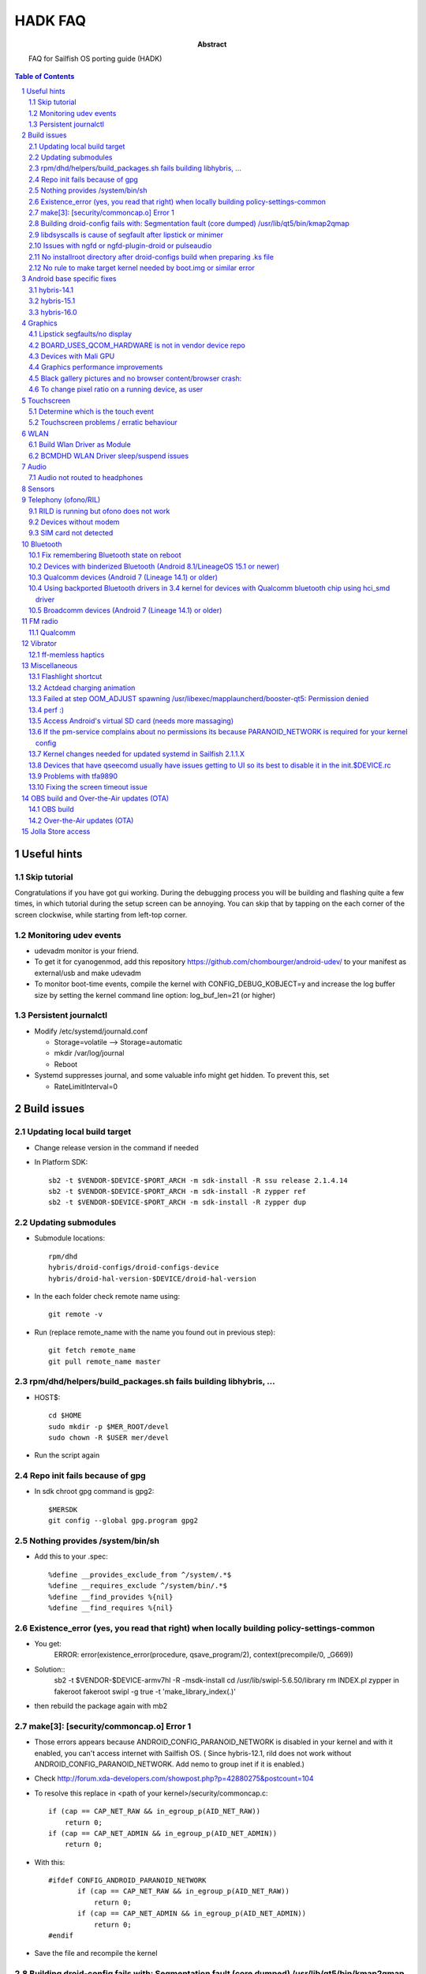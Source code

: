 ================================
 HADK FAQ
================================

:abstract: FAQ for Sailfish OS porting guide (HADK)

.. contents:: Table of Contents
.. section-numbering::

Useful hints
============

Skip tutorial
-------------

Congratulations if you have got gui working. During the debugging process you will be building and flashing quite a few times, in which tutorial during the setup screen can be annoying. You can skip that by tapping on the each corner of the screen clockwise, while starting from left-top corner.

Monitoring udev events
----------------------

- udevadm monitor is your friend.
- To get it for cyanogenmod, add this repository https://github.com/chombourger/android-udev/ to your manifest as external/usb and make udevadm
- To monitor boot-time events, compile the kernel with CONFIG_DEBUG_KOBJECT=y and increase the log buffer size by setting the kernel command line option: log_buf_len=21 (or higher)

Persistent journalctl
---------------------

- Modify /etc/systemd/journald.conf

  - Storage=volatile --> Storage=automatic
  - mkdir /var/log/journal
  - Reboot

- Systemd suppresses journal, and some valuable info might get hidden. To prevent this, set

  - RateLimitInterval=0

Build issues
============

Updating local build target
---------------------------

- Change release version in the command if needed
- In Platform SDK::

    sb2 -t $VENDOR-$DEVICE-$PORT_ARCH -m sdk-install -R ssu release 2.1.4.14
    sb2 -t $VENDOR-$DEVICE-$PORT_ARCH -m sdk-install -R zypper ref
    sb2 -t $VENDOR-$DEVICE-$PORT_ARCH -m sdk-install -R zypper dup

Updating submodules
-------------------

- Submodule locations::

    rpm/dhd
    hybris/droid-configs/droid-configs-device
    hybris/droid-hal-version-$DEVICE/droid-hal-version

- In the each folder check remote name using::

    git remote -v

- Run (replace remote_name with the name you found out in previous step)::

    git fetch remote_name
    git pull remote_name master

rpm/dhd/helpers/build_packages.sh fails building libhybris, ...
---------------------------------------------------------------

- HOST$::

    cd $HOME
    sudo mkdir -p $MER_ROOT/devel
    sudo chown -R $USER mer/devel

- Run the script again

Repo init fails because of gpg
-------------------------------

- In sdk chroot gpg command is gpg2::

    $MERSDK
    git config --global gpg.program gpg2

Nothing provides /system/bin/sh
-------------------------------
- Add this to your .spec::

    %define __provides_exclude_from ^/system/.*$
    %define __requires_exclude ^/system/bin/.*$
    %define __find_provides %{nil}
    %define __find_requires %{nil}

Existence_error (yes, you read that right) when locally building policy-settings-common
---------------------------------------------------------------------------------------

- You get:
    ERROR: error(existence_error(procedure, qsave_program/2), context(precompile/0, _G669))

- Solution::
    sb2 -t $VENDOR-$DEVICE-armv7hl -R -msdk-install
    cd /usr/lib/swipl-5.6.50/library
    rm INDEX.pl
    zypper in fakeroot
    fakeroot swipl -g true -t 'make_library_index(.)'
- then rebuild the package again with mb2

make[3]: [security/commoncap.o] Error 1
-------------------------------------------

- Those errors appears because ANDROID_CONFIG_PARANOID_NETWORK is disabled in your kernel and with it enabled, you can't access internet with Sailfish OS. ( Since hybris-12.1, rild does not work without ANDROID_CONFIG_PARANOID_NETWORK. Add nemo to group inet if it is enabled.)
- Check http://forum.xda-developers.com/showpost.php?p=42880275&postcount=104
- To resolve this replace in <path of your kernel>/security/commoncap.c::

    if (cap == CAP_NET_RAW && in_egroup_p(AID_NET_RAW))
        return 0;
    if (cap == CAP_NET_ADMIN && in_egroup_p(AID_NET_ADMIN))
        return 0;

- With this::

    #ifdef CONFIG_ANDROID_PARANOID_NETWORK
           if (cap == CAP_NET_RAW && in_egroup_p(AID_NET_RAW))
               return 0;
           if (cap == CAP_NET_ADMIN && in_egroup_p(AID_NET_ADMIN))
               return 0;
    #endif

- Save the file and recompile the kernel

Building droid-config fails with: Segmentation fault      (core dumped) /usr/lib/qt5/bin/kmap2qmap
--------------------------------------------------------------------------------------------------

- Try updating the packages in the target with::

    sb2 -t $VENDOR-$DEVICE-armv7hl -R -m sdk-install zypper ref
    sb2 -t $VENDOR-$DEVICE-armv7hl -R -m sdk-install zypper dup

libdsyscalls is cause of segfault after lipstick or minimer
-----------------------------------------------------------

- Usually means that in your device repo, its enabling clang somewhere, do a grep and disable clang and rebuild :)

Issues with ngfd or ngfd-plugin-droid or pulseaudio
---------------------------------------------------

- Update submodules as described above
- Replace %define have_vibrator 1 in droid-hal-version-@DEVICE@.spec with %define have_vibrator_native 1
- Change package names in droid-configs patterns as described in templates https://github.com/mer-hybris/droid-hal-configs/commit/aac652aae840a15629c0f4e070275ea128fe088f
- in PLATFORM_SDK::

   sb2 -t $VENDOR-$DEVICE-$PORT_ARCH -m sdk-install -R zypper rm ngfd-plugin-droid-vibrator
   rpm/dhd/helpers/build_packages.sh

No installroot directory after droid-configs build when preparing .ks file
--------------------------------------------------------------------------

- rpm2cpio droid-local-repo/$DEVICE/droid-configs/droid-config-$DEVICE-ssu-kickcdstarts-1-1.armv7hl.rpm | cpio -idmv
- In the sed command use $ANDROID_ROOT/usr/share/kickstarts/$KS instead of $ANDROID_ROOT/hybris/droid-configs/installroot/usr/share/kickstarts/$KS


No rule to make target kernel needed by boot.img or similar error
-----------------------------------------------------------------

- Open device/$VENDOR/$DEVICE/BoardConfig.mk
- Comment out the lines::

    TARGET_KERNEL_SOURCE
    TARGET_KERNEL_PREBUILT

- Common error in hybris10.1 due to the old CM10.1 kernels and how they were built back then.

Android base specific fixes
===========================

hybris-14.1
-----------

- If NINJA builds are not working, export USE_NINJA=false
- Run this script in $ANDROID_ROOT http://paste.opensuse.org/40869869

Details of what the script does::

  Symlinks for services: ::sh-3.2# ls -lh /usr/libexec/droid-hybris/system/etc/init/
  total 4.0K
  lrwxrwxrwx 1 root root   26 Oct  6 20:52 atrace.rc -> /system/etc/init/atrace.rc
  lrwxrwxrwx 1 root root   28 Oct  6 20:52 bootstat.rc -> /system/etc/init/bootstat.rc
  lrwxrwxrwx 1 root root   29 Oct  6 20:52 debuggerd.rc -> /system/etc/init/debuggerd.rc
  lrwxrwxrwx 1 root root   29 Oct  6 20:52 drmserver.rc -> /system/etc/init/drmserver.rc
  lrwxrwxrwx 1 root root   29 Oct  6 20:52 dumpstate.rc -> /system/etc/init/dumpstate.rc
  lrwxrwxrwx 1 root root   31 Oct  6 20:52 gatekeeperd.rc -> /system/etc/init/gatekeeperd.rc
  lrwxrwxrwx 1 root root   30 Oct  6 20:52 init-debug.rc -> /system/etc/init/init-debug.rc
  lrwxrwxrwx 1 root root   28 Oct  6 20:52 installd.rc -> /system/etc/init/installd.rc
  lrwxrwxrwx 1 root root   27 Oct  6 20:52 logcatd.rc -> /system/etc/init/logcatd.rc
  lrwxrwxrwx 1 root root   24 Oct  6 20:52 logd.rc -> /system/etc/init/logd.rc
  lrwxrwxrwx 1 root root   30 Oct  6 20:52 mediacodec.rc -> /system/etc/init/mediacodec.rc
  lrwxrwxrwx 1 root root   34 Oct  6 20:52 mediadrmserver.rc -> /system/etc/init/mediadrmserver.rc
  lrwxrwxrwx 1 root root   34 Oct  6 20:52 mediaextractor.rc -> /system/etc/init/mediaextractor.rc
  lrwxrwxrwx 1 root root   24 Oct  6 20:52 mtpd.rc -> /system/etc/init/mtpd.rc
  lrwxrwxrwx 1 root root   29 Oct  6 20:52 perfprofd.rc -> /system/etc/init/perfprofd.rc
  lrwxrwxrwx 1 root root   26 Oct  6 20:52 racoon.rc -> /system/etc/init/racoon.rc
  lrwxrwxrwx 1 root root   24 Oct  6 20:52 rild.rc -> /system/etc/init/rild.rc
  lrwxrwxrwx 1 root root   29 Oct  6 20:52 superuser.rc -> /system/etc/init/superuser.rc
  lrwxrwxrwx 1 root root   27 Oct  6 20:52 uncrypt.rc -> /system/etc/init/uncrypt.rc
  lrwxrwxrwx 1 root root   23 Oct  6 20:52 vdc.rc -> /system/etc/init/vdc.rc
  lrwxrwxrwx 1 root root   23 Oct  6 20:52 vold.rc -> /system/etc/init/vold.rc

NOTE, no audioserver and mediaserver links!
NOTE, bootanim was removed in the updated script, also vold was added


hybris-15.1
-----------

- Before building hybris-hal run the following commands::

    cd $ANDROID_ROOT/external
    git clone --recurse-submodules https://github.com/mer-hybris/libhybris.git
    cd $ANDROID_ROOT

- Copy files from https://github.com/mer-hybris/droid-config-sony-nile/tree/91c15efb576c29a9d41cc4cd1d40c62ddcce9824/sparse/usr/libexec/droid-hybris/system/etc/init to your config repo (to `hybris/droid-configs/sparse/usr/libexec/droid-hybris/system/etc/init`) and rebuild config packages using :code:`rpm/dhd/helpers/build_packages.sh -c`

hybris-16.0
-----------

- Before building hybris-hal run the following commands::

    cd $ANDROID_ROOT/external
    git clone --recurse-submodules https://github.com/mer-hybris/libhybris.git
    cd $ANDROID_ROOT
    hybris-patches/apply-patches.sh --mb

- Copy files from https://github.com/sailfishos-oneplus5/droid-config-cheeseburger/tree/hybris-16.0/sparse/usr/libexec/droid-hybris/system/etc/init to your config repo (to `hybris/droid-configs/sparse/usr/libexec/droid-hybris/system/etc/init`) and rebuild config packages using :code:`rpm/dhd/helpers/build_packages.sh -c`

Graphics
========

Lipstick segfaults/no display
-----------------------------

- As you follow steps below, strace any of the binaries that would fail for non-obvious reasons. You'll need to install strace to do so: zypper in strace
- test simple hwc as root:t

  - EGL_PLATFORM=hwcomposer test_hwcomposer
  - ^^ strace if segfaults
- if strace dies after open("/sys/kernel/debug/tracing/trace_marker..., perform

  - systemctl mask sys-kernel-debug.mount
- test_hwcomposer should not be used as reliable hwc test!! if fails, then try minimer:

  - curl -O https://qtl.me/minimer3.tar.gz # seems to currently give  404, the archive is mirrored at https://1drv.ms/u/s!AuDqiTFly4jxgxYNUdt16YluZn90
  - zypper in qt5-qtdeclarative-qmlscene
  - tar -xf minimer3.tar.gz; cd minimer
  - EGL_PLATFORM=hwcomposer /usr/lib/qt5/bin/qmlscene -platform hwcomposer main.qml
  - if fails as user, try as root
  - /system/bin/surfaceflinger", R_OK) = -1 ENOENT (No such file or directory)
- for more info: zypper in gdb

  - if you get test_hwcomposer, minimer or lipstick segfault, or test_hwcomposer or minimer running but doing nothing (as on m7)
  - Check if your device uses qcom_display-caf or display-legacy
  - Look in any of the BoardConfig.mk or BoardConfigCommon.mk in any of the device repos for the device for the variable TARGET_QCOM_DISPLAY_VARIANT. It should be set to either caf or legacy.
  - The repos included can be determined by looking at the -include device/$VENDOR/*/BoardConfig.mk or device/$VENDOR/*/BoardConfigCommon.mk lines at beginning the .mk files starting from the primary BoardConfig.mk
  - If you're on display-legacy or display-caf(repo sync before 2015.06.04) patch hwcomposer withhttp://pastebin.com/AfRXPKVA
  - From HABUILD_SDK recompile android hwcomposer*.so for your device

    * Find the name of the hwcomposer*.so module: run make modules | grep hwcomposer
    * If this command complains about missing column command run sudo apt-get install bsdmainutils)
    * Run `make hwcomposer.module_name` from results above
  - Once rebuilt, hwcomposer.*.so will be picked up and used by droid hal rebuild, and reside under /usr/libexec/droid-hybris/system/lib/hw
  - If your apps are crashing (like on flo): Repeat the same for gralloc and copybit
  - Scream on the IRC if this worked for you
- If strace indicates something like:

- "Waiting for service display.qservice..."

  - This error is known only on cm-10.1 base, and will be upstreamed to mer-hybris soon, but we need more tests: applyhttps://github.com/mer-hybris/android_frameworks_native/commit/6ed4a6e834f6c71b2b6bd8ae1134f50b060e70be to this line https://github.com/CyanogenMod/android_frameworks_base/blob/cm-10.1/cmds/servicemanager/service_manager.c#L88 and also apply https://github.com/mer-hybris/android_system_core/commit/34ea48fd3ad7bf47ec0d0524d76bd20e62717773
  - open("/sys/kernel/debug/tracing/trace_marker", O_WRONLY|O_LARGEFILE) =
  - disable debugfs by: https://github.com/mer-hybris/droid-hal-device/commit/8d437fc6f215081d4e1d2baaa6ac23bb94f73154
  - if it still crashes on gralloc or other gpu related bits, refer to WIP: https://wiki.merproject.org/wiki/Adaptations/libhybris/gpu


BOARD_USES_QCOM_HARDWARE is not in vendor device repo
-----------------------------------------------------

- On some Qualcomm devices QCOM hardware detection script fails to find needed define from device repos
- Add the following lines to rpm/droid-hal-$DEVICE.spec before the line "%include rpm/dhd/droid-hal-device.inc" (do not change that line or add anything after it)::

    %define android_config \
    #define QCOM_BSP 1\
    #define QTI_BSP 1\
    %{nil}

- Rebuild packages with build_packages.sh

Devices with Mali GPU
---------------------

- Add this to $ANDROID_ROOT/rpm/droid-hal-$DEVICE.spec before the last line (do not change the last line, ever)::

    %define android_config \
    #define MALI_QUIRKS 1\
    %{nil}

- Rebuild droid-hal and libhybris packages::

    sudo mount -i -o remount,suid $HOME)

Graphics performance improvements
---------------------------------

- Test framerate display (can be enabled in Settings->Developer mode) when using some apps like gallery
- If the top view is mostly red try to set QPA_HWC_IDLE_TIME=5 in /var/lib/environment/compositor/droid-hal-device.conf
- Run systemctl restart user@100000 using devel-su
- Test framerate display again and if you see more green than before you should use the value
- Different values can be tested but value 5 has been found to be helping on some devices
- On some devices also setting QPA_HWC_BUFFER_COUNT=3 in /var/lib/environment/compositor/droid-hal-device.conf helps with graphics performance

Black gallery pictures and no browser content/browser crash:
------------------------------------------------------------

Add this to droid-hal .spec file (before the last line, never change the last line in the spec file) and rebuild droid-hal and libhybris packages (remove the sources from hybris/mw/libhybris to make sure a clean rebuild is done)::

  %define android_config \
  #define WANT_ADRENO_QUIRKS 1\
  %{nil}

To change pixel ratio on a running device, as user
--------------------------------------------------

devel-su dconf update

# PIXEL_RATIO should be close to the value of horizontal_display_resolution/540
# e.g. Nexus 7 (800 x 1280) displays the pixel ratio is 800/540~=1.48
# always round the value up with two decimal precision

PIXEL_RATIO=1.48

# UPDATE! Please test the new formula for pixel ratio calculation:
# diagonal_display_size_inches/4.5 * horizontal_display_resolution/540
# and feedback the outcome to sledges via IRC (better/worse/closer via own trial&error picks?)
# Yet another formula: YourDevicePPI/sbjPPI (245), e.g. OnePlusX PPI 441/245 = 1.8
# Available ICON_RES values are 1.0, 1.25, 1.5, 1.75, and 2.0. Choose the closest one to

PIXEL_RATIO:
ICON_RES=1.5
devel-su zypper in sailfish-content-graphics-default-z$ICON_RES
dconf write /desktop/sailfish/silica/theme_pixel_ratio $PIXEL_RATIO
dconf write /desktop/sailfish/silica/theme_icon_subdir \"z$ICON_RES\"

# check that everything worked:

dconf read /desktop/sailfish/silica/theme_pixel_ratio
devel-su reboot

# PIXEL_RATIO and ICON_RES are subjects to fine tuning: https://bugs.nemomobile.org/show_bug.cgi?id=814#c1

Script to scale your icons https://pastebin.com/mxKRkt7Z

Touchscreen
===========

Determine which is the touch event
----------------------------------

- Install mce-tools on device and monitor output of `evdev_trace -t`
- Use command "getevent" as super user in adb shell. The event which spams most outputs on the screen when the screen is touched is the touch event.

Touchscreen problems / erratic behaviour
----------------------------------------

- Try the evdev plugin instead of the evdevtouch plugin in droid-hal-device.conf

WLAN
====

Build Wlan Driver as Module
---------------------------

- Most devices require the wlan driver to be built and loaded as a module during startup
- Ensure you have CONFIG_MODULES=y in your kernel config

- Find your wifi driver in your kernel config, it should already be set to `y` and have something like WLAN in the name.
- Set it to m, e.g.::

    CONFIG_BCMDHD=m
    CONFIG_PRIMA_WLAN=m
    CONFIG_PRONTO_WLAN=m

- Add the wlan-module-load.service to your droid-configs sparse directory

  - https://github.com/mer-hybris/droid-config-onyx/blob/master/sparse/lib/systemd/system/wlan-module-load.service

- And add a symlink to enable to service on startup

  - https://github.com/mer-hybris/droid-config-onyx/blob/master/sparse/lib/systemd/system/multi-user.target.wants/wlan-module-load.service

BCMDHD WLAN Driver sleep/suspend issues
---------------------------------------

- This is based on experience using the bcmdhd driver on the Xiaomi MiPad 2 (latte) device.
- The original driver would connect to networks ok, but then fail after the device tried to sleep.  This was resolved by doing the following:

  - Updating to a newer driver from Import new bcmdhd driver from https://github.com/sonyxperiadev/kernel.git branch aosp/LE.UM.2.3.2.r1.4
  - Adding features specific to the latte device (ACPI) to the newer driver

- This resulted in a working driver, but which failed to sleep/suspend.  The new driver has many config options in the makefile, 2 specific ones seemed responsible for the behaviour: DHD_PCIE_RUNTIMEPM and CONFIG_HAS_WAKELOCK

  - The driver has a config option for supporting runtime power management, the runtime PM rarely (never?) goes into a sleep state becuase of a wakelock
  - The wakelock also prevents mem sleep
  - There is a also a config option for wakelocks, so, turning off wakelocks and runtime PM allows sleeping which all seems a little counter intuitive!

- See https://github.com/piggz/android_kernel_xiaomi_latte/commits/hybris-13.0-latte-bcmdhd

Audio
=====

Audio not routed to headphones
------------------------------

Run evdev_trace from mce-tools package and find /dev/input/eventX that detects headphones connection. It will be the one with SW_HEADPHONE_INSERT*  and SW_MICROPHONE_INSERT* like here::

  ----====( /dev/input/event0 )====----
  Name: "sensorprocessor"
  ID: bus 0x0, vendor, 0x0, product 0x0, version 0x0
  Type 0x00 (EV_SYN)
  Type 0x01 (EV_KEY)
           KEY_VOLUMEDOWN KEY_VOLUMEUP KEY_POWER KEY_CAMERA KEY_MEDIA KEY_VOICECOMMAND
  Type 0x05 (EV_SW)
           SW_LID SW_HEADPHONE_INSERT* SW_MICROPHONE_INSERT*

Add this https://github.com/mlehtima/droid-config-fp2-sibon/blob/master/sparse/etc/ohm/plugins.d/accessories.ini file and replace jack-match and jack-device with values from evdev_trace:

- `jack-match` matches Name: field
- `jack-device` matches /dev/input/eventX, where X is your device input number

Optional way for devices without headphone connector event device:

- If your device doesn't have event device for the headphone jack then it might have a switch in /sys/class/switch/h2w/ or similar path
- If the state file in the  /sys/class/switch/h2w/ or similar path reacts to headphone connection by changing the value it can be used for headphone detection
- Add file /etc/ohm/plugins.d/accessories.ini with the following content (replace switch name with the name found in the path on your device)::

    model = uevent
    switch = h2w

- If the headphone detection works then add the file to your config repo sparse for future builds

Sensors
=======

Enabling the various hw settings for device (fixing sensors in latest builds and autobrightness toggle):

- If your device has broken sensors after updating to latest SailfishOS version or if your autobrightness toggle doesn't appear in settings, it is due to hw-settings.ini missing for device (light sensor is not declared in the configs and that's why Autobrightness option is not enabled in jolla-settings)
- Use this as a reference https://github.com/mer-hybris/droid-config-f5121/blob/master/sparse/usr/share/csd/settings.d/hw-settings.ini and make changes accordingly.
- When satisfied, make a copy of the file to `$ANDROID_ROOT/hybris/droid_configs/sparse/usr/share/csd/settings.d/`  and git commit !

Telephony (ofono/RIL)
=====================

RILD is running but ofono does not work
---------------------------------------

If ofono is not working properly and shows :code:`"ERROR! Can't connect to RILD: No such file or directory"` in logs, edit `/etc/ofono/ril_subscription.conf` to contain::

  [ril_0]
  name=RIL1
  socket=/dev/socket/rild

If your device is dual SIM, add also these lines (don't add them otherwise!)::

  [ril_1]
  name=RIL2
  socket=/dev/socket/rild2

- If it works add your `ril_subscription.conf` to the `droid-config-$DEVICE` like done here https://github.com/Nokius/droid-config-find5/commit/3e3e636e7e3973f9102ebca9dea79794c00c9174
- Also add the jolla-settings-networking-multisim to patterns like done here https://github.com/mlehtima/droid-config-fp2-sibon/blob/master/patterns/jolla-configuration-fp2-sibon.yaml#L15
- Fix remembering manual access point configurations across reboots run the following command before building the image::

    sed -i "/begin 60_ssu/a chown -R radio:radio /var/lib/ofono" Jolla-@RELEASE@-$DEVICE-@ARCH@.ks

Devices without modem
---------------------

- File `/etc/ofono/ril_subscription.conf` should contain::

    [Settings]
    EmptyConfig=true

SIM card not detected
---------------------

- This often causes a bootloop
- Cellular Modem bringup is now in HADK v1.1.1 section 13.3
- Additional checks:
- Replicate /dev/block structure from Android as closely as possible (for rild to be able to access the modem partition)

  - Run ls -lR /dev/block in CM
  - Run ls -lR /dev/block in Sailfish OS
  - diff the two outputs (this is WIP - android's toolbox ls might need more parameters to produce a comparable output)
- If you see differences you need to add custom udev rules to create the correct /dev/block structure
- (added automatically since 2016-12-10) For devices with /dev/block/platform/msm_sdcc.1/by-name/ paths (msm_sdcc.1 can be different) add to $ANDROID_ROOT/rpm/ these paths and files with contents, and it most probably will help (but still paste your diff to the IRC channel):

  - https://github.com/mer-hybris-kis3/droid-config-kis3/blob/master/sparse/lib/udev/platform-device
  - https://github.com/mer-hybris-kis3/droid-config-kis3/blob/master/sparse/lib/udev/rules.d/998-droid-system.rules
- (added automatically since 2017-06-03) Some devices (at least all hybris-13.0 based ports) have /dev/block/bootdevice/by-name/ as /dev/block structure in CM in which case you need to add the following line to the end of the 998-droid-system.rules file in the last link::

    ENV{ID_PART_ENTRY_SCHEME}=="gpt", ENV{ID_PART_ENTRY_NAME}=="?*", IMPORT{program}="/bin/sh /lib/udev/platform-device $env{DEVPATH}", SYMLINK+="block/bootdevice/by-name/$env{ID_PART_ENTRY_NAME}"
- If you have logcat and journal error messages suggesting that RIL/ofono can't power the modem on and you have a qcom chipset, have a look in your init.qcom.rc for lines that power it on when the boot animation (bootanim) stops. If you have those, try this (paths may need correcting): https://github.com/stephgosling/android_device_htc_m7-common/commit/9f4abdca65356090e6dd6f0356c5cf4a1870aa5f (note the typo there in the chown line!)
- If you have pil-q6v5-mss fc880000.qcom,mss: modem: Failed to locate modem.mdt in your dmesg then try this steps:

  - Mask firmware.mount
  - add this service to /lib/systemd/system/ https://pastebin.com/9tbUtVnC
  - create symlink to that service in /lib/systemd/system/local-fs.target.wants/
  - add /usr/bin/droid/extract_firmware.sh with this content https://pastebin.com/bgphKn4z

Bluetooth
=========

Fix remembering Bluetooth state on reboot
-----------------------------------------

- Add this https://github.com/mlehtima/droid-config-fp2-sibon/commit/265310c24e254ba102211b6ea398f9ef2b68d523

Devices with binderized Bluetooth (Android 8.1/LineageOS 15.1 or newer)
-----------------------------------------------------------------------

- Not available on all Android 8.1+ devices especially if device was originally using older Android base
- Enable CONFIG_BT_HCIVHCI=y in kernel defconfig, rebuild kernel and repackage droid-hal
- Add bluebinder to patterns and rebuild config packages


Qualcomm devices (Android 7 (Lineage 14.1) or older)
----------------------------------------------------

- Enable CONFIG_BT_HCISMD in the kernel defconfig. If it is not present in your kernel, then make these changes (https://github.com/adeen-s/android_kernel_cyanogen_msm8916/commit/4627f4f6f5d886433ff1f9639dc18fe8a006fd00 )
- Add these files to sparse (or directly to device) and modify them as needed for your device -->
- https://github.com/adeen-s/droid-config-wt88047/blob/master/sparse/usr/bin/droid/droid-hcismd-up.sh
- https://github.com/adeen-s/droid-config-wt88047/blob/master/sparse/lib/systemd/system/droid-hcismd-up.service
- https://github.com/adeen-s/droid-config-wt88047/blob/master/sparse/lib/systemd/system/bluetooth.service.wants/droid-hcismd-up.service
- Bluetooth Should now work. If it doesn't then make sure the permissions are set correctly and all paths mentioned in above files point to valid locations.
- If you are still having trouble, check to see if there is a service that configures bluetooth and disable/comment it.  Eg, config_bluetooth in init.qcom.rc

Using backported Bluetooth drivers in 3.4 kernel for devices with Qualcomm bluetooth chip using hci_smd driver
---------------------------------------------------------------------------------------------------------------

- Generic guide: https://bluez-android.github.io/#building-own-kernel
- Sailfish specific guide:
- Build your kernel with patches from https://github.com/bluez-android/misc/tree/master/patches-kernel and with following flags defined in defconfig::

    CONFIG_BT=m
    CONFIG_CRYPTO_CMAC=y
    CONFIG_CRYPTO_USER_API=y
    CONFIG_CRYPTO_USER_API_HASH=y
    CONFIG_CRYPTO_USER_API_SKCIPHER=y

- NOTE: Patches may not be required for >= 3.18
- In your local_manifest, add::

    <project name="mlehtima/backports-bluetooth" path="external/backports-bluetooth" revision="master" />
- run repo sync in HABUILD_SDK
- Build backported drivers by running :code:`make backports` in HABUILD_SDK while in $ANDROID_ROOT folder
- if you get "external/backports-bluetooth/drivers/bluetooth/hci_smd.c:35:26: fatal error: mach/msm_smd.h: No such file or directory" error change
- #include <mach/msm_smd.h> to #include <soc/qcom/smd.h> in that file
- IMPORTANT: if you rerun :code:`make hybris-hal` at any time you will always have to rerun :code:`make backports` after that
- Package droid-hal as usual
- Change your config repo to use bluez5 https://github.com/mlehtima/droid-config-fp2-sibon/commit/1cba868fdcfebaffc14a084c5d82fbf2e4339173
- Rebuild config rpms and image
- Ensure that you use correct grep options, see  https://github.com/mlehtima/droid-config-fp2-sibon/commit/22023480f095d152412c74d3310388a94b049151

Broadcomm devices (Android 7 (Lineage 14.1) or older)
-----------------------------------------------------

- Enable CONFIG_BT_HCIUART_H4 in the kernel defconfig. These devices typically are attached on high speed uart to something like /dev/ttyHS0
- Symlink your firmware file to /etc/firmware.
- eg. https://github.com/r0kk3rz/droid-config-scorpion_windy/blob/master/sparse/etc/firmware/BCM4350C0.hcd
- You need to make sure the firmware symlink filename matches your bluetooth device name, which can be found by stracing hciattach
- Build rfkill middleware and add to patterns
- rpm/dhd/helpers/build_packages.sh --mw=https://github.com/mer-hybris/bluetooth-rfkill-event --spec=rpm/bluetooth-rfkill-event-hciattach.spec
- add configs: https://github.com/mer-hybris/droid-config-f5121/commit/afa01bdf4bdb8a0d16bbd34996ec7cac34bbbc55

FM radio
========

Qualcomm
--------

- Needs a device with suitable FM radio hardware and a kernel defconfig containing CONFIG_RADIO_IRIS=y (CONFIG_RADIO_IRIS=m if fail to build IRIS_TRANSPORT as module) and CONFIG_RADIO_IRIS_TRANSPORT=m (or =y)
- If your CONFIG_RADIO_IRIS_TRANSPORT is built-in then this is not needed, however if you have problems try building CONFIG_RADIO_IRIS_TRANSPORT as a module: add (adapt to fit your device if needed) https://github.com/mlehtima/droid-config-fp2-sibon/blob/master/sparse/lib/systemd/system/droid-fm-up.service and https://github.com/mlehtima/droid-config-fp2-sibon/blob/master/sparse/lib/systemd/system/bluetooth.service.wants/droid-fm-up.service
- Sometimes device permissions are wrong (root owner), in this case add https://github.com/mlehtima/droid-config-fp2-sibon/blob/master/sparse/lib/udev/rules.d/999-droid-fm.rules to your droid-configs repo (or directly to device for testing)
- Add qt5-qtmultimedia-plugin-mediaservice-irisradio to patterns (or install directly to device for testing)
- Add https://github.com/mlehtima/droid-config-fp2-sibon/blob/master/sparse/etc/pulse/xpolicy.conf.d/fmradio.conf to your droid-configs repo (or directly to device for testing)
- Starting from Sailfish OS 2.0.2 FM radio Media app plugin jolla-mediaplayer-radio can be added to patterns.

Vibrator
========

ff-memless haptics
------------------

To use memless haptics driver instead of droid-vibrator, you need a kernel haptics driver that supports a memless interface (evdev). This is briefly explained in HADK pdf chapter 13.1.

- Reference kernel driver implementation for qpnp vibrator is here;

  - https://github.com/kimmoli/android_kernel_oneplus_msm8974/pull/1
- It needs also vibrator configuration files if defaults are not ok; (this is also in HADK)
- https://github.com/kimmoli/droid-config-onyx/commit/dac479716a6b4300be3c5875982265f6914bb498
- And depends which evdev index the new ffmemless gets, one might need to change lipstick config;
- https://github.com/kimmoli/droid-config-onyx/pull/4/commits/73bb85fcdc5e2627a8cb0cea0fb5fc2ca9d8e814
- in droid-hal-version-$DEVICE.spec comment %define have_vibrator 0 out and add %define have_ffmemless 1
- Add build of qt5-feedback-haptics-ffmemless in build_packages.sh, and comment out other vibrator packages;
- buildmw "https://git.merproject.org/mer-core/qt-mobility-haptics-ffmemless.git" rpm/qt5-feedback-haptics-ffmemless.spec || die

Miscellaneous
=============

Flashlight shortcut
-------------------

- Starting from Sailfish 2.0.2 it's possible to have flashlight shortcut in eventsview. If your device supports flash torch mode add jolla-settings-system-flashlight package to patterns in your droid-configs repo. The shortcut can be enabled in the eventsview settings.


Actdead charging animation
------------------------------

- See changes here https://github.com/kimmoli/sfos-onyx-issues/issues/29 but also add 'trigger late-start' to 'on charging' in init.rc

Failed at step OOM_ADJUST spawning /usr/libexec/mapplauncherd/booster-qt5: Permission denied
--------------------------------------------------------------------------------------------

- Causes for example the failure of startup wizard on first boot
- try to revert kernel change in fs/proc/base.c
- https://github.com/mer-hybris/android_kernel_oneplus_msm8974/commit/0ed87d7f3cf7d3388f09bd264a856ad9efc564a3
- ping on the IRC if this worked for you :)

perf :)
-------

- MER_SDK $::

    cd $ANDROID_ROOT
    mkdir -p perf/rpm
    cd perf
    ln -s $ANDROID_ROOT/kernel/$VENDOR/$DEVICE linux
    curl -o rpm/perf.spec http://pastebin.com/raw/QiW7FD02
- Replace string <YOUR_KERNEL_VERSION> in rpm/perf.spec with kernel version for which you're building perf (for example: 3.4.0)::

    mb2 -s rpm/perf.spec -t $VENDOR-$DEVICE-armv7hl build
    mv RPMS/*.rpm $ANDROID_ROOT/droid-local-repo/$DEVICE/
    createrepo $ANDROID_ROOT/droid-local-repo/$DEVICE

- "less" package is needed for perf to format its output. You can find it here: http://repo.merproject.org/obs/nemo:/testing:/hw:/common/sailfish_latest_armv7hl/

Access Android's virtual SD card (needs more massaging)
-------------------------------------------------------

- Has received mixed feedback of working/not-working. Replicate onto your device accordingly::

  https://github.com/mer-hybris/droid-hal-hammerhead/commit/ca102d255f1b6f274e2768e8cbd4ad9c631890e9
  https://github.com/mer-hybris/droid-config-hammerhead/blob/master/sparse/usr/bin/droid/android-links.sh
  https://github.com/mer-hybris/droid-config-hammerhead/commit/e15591b98380c95e5be96bf9f386278b9825b5f3

If the pm-service complains about no permissions its because PARANOID_NETWORK is required for your kernel config
----------------------------------------------------------------------------------------------------------------

Kernel changes needed for updated systemd in Sailfish 2.1.1.X
-------------------------------------------------------------

- Apply this to all devices with 3.4 kernel https://git.kernel.org/pub/scm/linux/kernel/git/torvalds/linux.git/commit/?id=0640113be25d283e0ff77a9f041e1242182387f0

Devices that have qseecomd usually have issues getting to UI so its best to disable it in the init.$DEVICE.rc
--------------------------------------------------------------------------------------------------------------

Problems with tfa9890
---------------------

- Copy /system/etc/firmware to /etc/firmware. Symlink or mount doesn't work! (But why?)

Fixing the screen timeout issue
-------------------------------

- If display gets automatically blanked from lockscreen, but not when in app/home -> logical diffrences between those include:

  1. user activity (=input events) does not reset blanking timers in lockscreeen,
  2. similarly some blanking inhibitors are ignored while lockscreen is active
- In past there have been constantly reporting   , such as gyros that have been mistaken for something that user is doing -> check with evdev_trace if there is something that sends events regularly
- Could be some blanking inhibit mode (keep display on while charging, demo-mode & co), or some application doing blank prevent ping-pong with mce -> check with "dbus-monitor --system sender=com.nokia.mce" what kind of signals get emitted when swiping away from lockscreen / shortly after
- https://github.com/sailfishos-wt88047/droid-config-wt88047/commit/4512092dbba56ac9a6bf69cb034ceca8512f5a38


OBS build and Over-the-Air updates (OTA)
========================================

OBS build
---------

- Benefits: automated builds, Jolla Store (see below), OTA (see below); local PC is then only needed for Android, dhd, audioflingerglue and droidmedia building (which barely happen when port becomes stable), and mic image creation
- It makes sense to go OBS as soon as you have polished your code, minimised hacks, and pushed it to github (usually when display+touch+WLAN and maybe cellular are working)
- On IRC ask r0kk3rz, mal, or sledges to create project and get maintainership for your nemo:devel:hw:$VENDOR:$DEVICE (you can try things out in your home repo first)
- Click on Repositories tab in your nemo:devel:hw:$VENDOR:$DEVICE

  - Then "Add repositories"
  - Check "SailfishOS latest"
  - Click "Add selected repositories" at the bottom of the page
- Add a hw:devel:common repo to build against (which contains all important backports for all ports:), you'll need to add it as an additional repo:

  - Click on Repositories tab in your nemo:devel:hw:$VENDOR:$DEVICE
  - Click "Edit repository"
  - Click Add additional path to this repository
  - Project:    nemo:devel:hw:common
  - Repository: sailfish_latest_armv7hl
- Check how other devices are built here e.g.
- Create droid-hal-$DEVICE package manually and upload RPMs for droid-hal-device and droidmedia (and audioflingerglue if device needs it)
- For all other packages create webhooks and trigger builds

  - How to create webhooks:
  - Which webhooks will you need for your device: https://webhook.merproject.org/webhook (search for nemo:devel:hw:lge:mako and replicate that structure)
- Add cibot as maintainer, then ask lbt via IRC to "patternise" your nemo:devel:hw:$VENDOR:$DEVICE
- Build an image successfully on your PC by following HADK but, using .ks file from droid-config-$DEVICE-ssu-kickstarts-\*.rpm built on OBS (don't forget to sed the repos and add nemo:hw:devel:common as adaptation1, this will help you more: http://images.devaamo.fi/sfe/mako/gamma6/Jolla-2.0.1.11-mako-armv7hl.ks )


Over-the-Air updates (OTA)
--------------------------

Prerequisities

- Your port has stabilised and is ready to face the big public (gets our retweets, you create Sailfish OS port thread on e.g. XDA, evangelise it :)

  - Good measure is to have bare necessities of a daily-driver for most people: LED, audio, texts, calls, data, WLAN, GPS, camera, light, proximity, accelerometer, vol keys, vibra, power management
- You should be building on OBS (guide above)
- Then add these two files (change contents apropriately)

  - https://github.com/mer-hybris/droid-config-hammerhead/blob/master/sparse/var/lib/flash-partition/device-info

    * Change PART_REAL_1 to match "boot" partition of your device
    * Change CPUCHECK_STRING to match the Hardware field in /proc/cpuinfo
  - https://github.com/mer-hybris/droid-config-hammerhead/blob/master/sparse/var/lib/platform-updates/flash-bootimg.sh

    * Don't forget to make it executable
- Port over to your device this line:

  - https://github.com/mer-hybris/droid-hal-hammerhead/blob/ca102d255f1b6f274e2768e8cbd4ad9c631890e9/droid-hal-hammerhead.spec#L12
- And this commit (only if MultiROM exists or in-the-works for your device):

  - https://github.com/mer-hybris/droid-config-hammerhead/commit/cb39670de095b914aea23d6ce0e633d295493016
- Don't forget to commit and tag so configs rebuild on OBS :)
- Simulate OTA on :devel: https://wiki.merproject.org/wiki/Template:SFOS_OTA , see if all is fine (e.g. you can build devel 1.1.9.28 image and OTA it to 2.0)
- Then you can test how an updated kernel package flashes itself automatically with an extra reboot, by making some change in kernel, reuploading RPMs and simulating OTA again
- For your users to actually use OTA, you should move it to :testing (on IRC ask mal or sledges to create nemo:testing:hw:$VENDOR:$DEVICE), to still be able to play (i.e. break things) in your :devel
- Get maintainership on that :testing repo
- Add cibot as maintainer, then via IRC ask lbt to "patternise" that repo too
- Click on Repositories tab in your nemo:testing:hw:$VENDOR:$DEVICE

  - Then "Add repositories"
  - Then "pick one via advanced interface"
  - Start typing "sailfishos", then pick the version you want OTA to be available for in format "sailfishos:X.Y.Z.W"
  - Choose "latest_$PORT_ARCH" for your architecture
  - Make the "Name" to match exactly "sailfishos_X.Y.Z.W"
- Add nemo:testing:hw:common to that as additional repo just like you did with :devel: above
- Ensure NO webhooks point to :testing ! Cross-check with https://webhook.merproject.org/webhook
- Promote by using osc copypac to all your device packages from devel to testing (useful script: http://pastebin.com/GssLRr8e )(How To https://gist.github.com/taaem/53ed3a99893d323d7ab3bd8d07540f50 )

  - use this (or simpler "Submit Package" WebUI option) also in future whenever a HW adaptation package needs updating in between sfos releases
  - (PR is being prepared to add device hw version to zip filename, HW Adaptation version is also shown in About Product, and is incremented by 1 each time OBS automatically rebuilds droid-hal-version-$DEVICE whenever any hw package changes ;))
- Make an image with adaptation-community repo pointing to testing, adaptation-community-common pointing to common in your .ks file, and start distributing that to the rest of the world
- Don't forget to document everything, create a nice installation wiki article for your device (if not yet already), and add such section: https://wiki.merproject.org/wiki/index.php?title=Adaptations/libhybris/Install_SailfishOS_for_mako&action=edit&section=4
- Point your existing users to the OTA section of your device's wiki
- Once the next Sailfish OS release comes out and your port adopts it, you can create a new repository in OBS with that version and your users will OTA to it.

Jolla Store access
==================

- Your device adaptation should be on Sailfish OS OBS (read "Building things on OBS" above)
- Do `ssu s` on your device, Device UID should show a unique ID that is:
- IMEI for devices with modem, note - your GSM modem should provide a valid IMEI even without an inserted SIM! Always a good cross-check that IMEI matches the one on your phone's box or under battery, and in CM/Lineage/Android
- For devices without modem -- WLAN or BT MAC address.
- Find another port/phone and prove that unique ID there is different than yours, and that all of them persist across reboots.
- If unique ID is OK then ping pketo on `#sailfishos-porters` with "Device model" line from `ssu s` to enable store for you.
